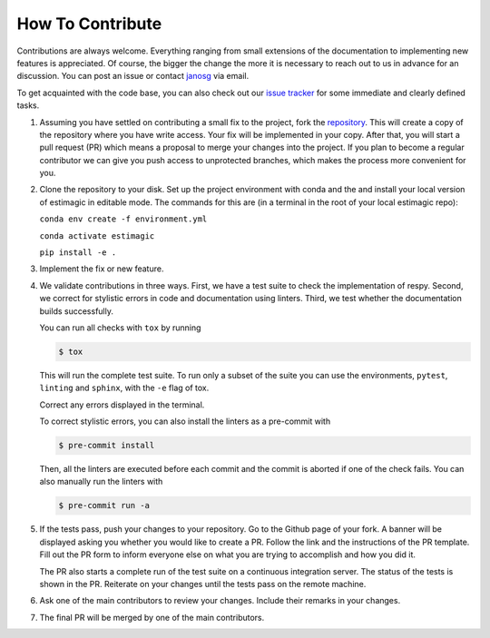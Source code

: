 How To Contribute
=================

Contributions are always welcome. Everything ranging from small extensions of the
documentation to implementing new features is appreciated. Of course, the
bigger the change the more it is necessary to reach out to us in advance for an
discussion. You can post an issue or contact
`janosg <https://github.com/janosg>`_ via email.

To get acquainted with the code base, you can also check out our `issue tracker
<https://github.com/OpenSourceEconomics/estimagic/issues>`_ for some immediate and clearly
defined tasks.



1. Assuming you have settled on contributing a small fix to the project, fork the
   `repository <https://github.com/OpenSourceEconomics/estimagic/>`_. This will create a
   copy of the repository where you have write access. Your fix will be implemented in
   your copy. After that, you will start a pull request (PR) which means a proposal to
   merge your changes into the project. If you plan to become a regular contributor
   we can give you push access to unprotected branches, which makes the process more
   convenient for you.

2. Clone the repository to your disk. Set up the project environment with conda
   and the and install your local version of estimagic in editable mode.
   The commands for this are (in a terminal in the root of your local estimagic
   repo):

   ``conda env create -f environment.yml``

   ``conda activate estimagic``

   ``pip install -e .``

3. Implement the fix or new feature.

4. We validate contributions in three ways. First, we have a test suite to check the
   implementation of respy. Second, we correct for stylistic errors in code and
   documentation using linters. Third, we test whether the documentation builds
   successfully.

   You can run all checks with ``tox`` by running

   .. code-block:: bash

       $ tox

   This will run the complete test suite. To run only a subset of the suite you can use
   the environments, ``pytest``, ``linting`` and ``sphinx``, with the ``-e`` flag of
   tox.

   Correct any errors displayed in the terminal.

   To correct stylistic errors, you can also install the linters as a pre-commit with

   .. code-block:: bash

       $ pre-commit install

   Then, all the linters are executed before each commit and the commit is aborted if
   one of the check fails. You can also manually run the linters with

   .. code-block:: bash

       $ pre-commit run -a

5. If the tests pass, push your changes to your repository. Go to the Github page of
   your fork. A banner will be displayed asking you whether you would like to create a
   PR. Follow the link and the instructions of the PR template. Fill out the PR form to
   inform everyone else on what you are trying to accomplish and how you did it.

   The PR also starts a complete run of the test suite on a continuous integration
   server. The status of the tests is shown in the PR. Reiterate on your changes until
   the tests pass on the remote machine.

6. Ask one of the main contributors to review your changes. Include their remarks in
   your changes.

7. The final PR will be merged by one of the main contributors.
